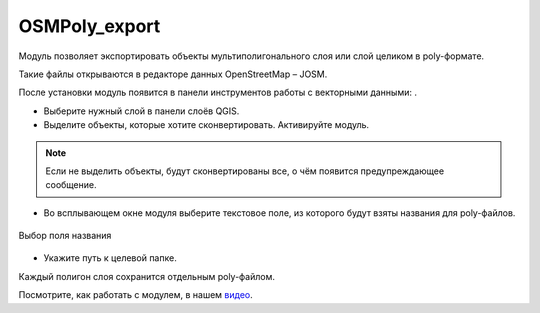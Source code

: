 OSMPoly_export
===============

Модуль позволяет экспортировать объекты мультиполигонального слоя или слой целиком в poly-формате.

Такие файлы открываются в редакторе данных OpenStreetMap – JOSM.

После установки модуль появится в панели инструментов работы с векторными данными: |button_osmpoly|.

.. |button_osmpoly| image:: _static/button_osmpoly.png
   :width: 6mm

* Выберите нужный слой в панели слоёв QGIS.

* Выделите объекты, которые хотите сконвертировать. Активируйте модуль.

.. note:: Если не выделить объекты, будут сконвертированы все, о чём появится предупреждающее сообщение.

* Во всплывающем окне модуля выберите текстовое поле, из которого будут взяты названия для poly-файлов.

.. figure:: _static/select_name_field_ru.png
   :name: select_name_field_pic
   :align: center
   :width: 6cm

   Выбор поля названия

* Укажите путь к целевой папке.

Каждый полигон слоя сохранится отдельным poly-файлом.

Посмотрите, как работать с модулем, в нашем `видео <https://youtu.be/q_5I5RZsOi4>`_.
